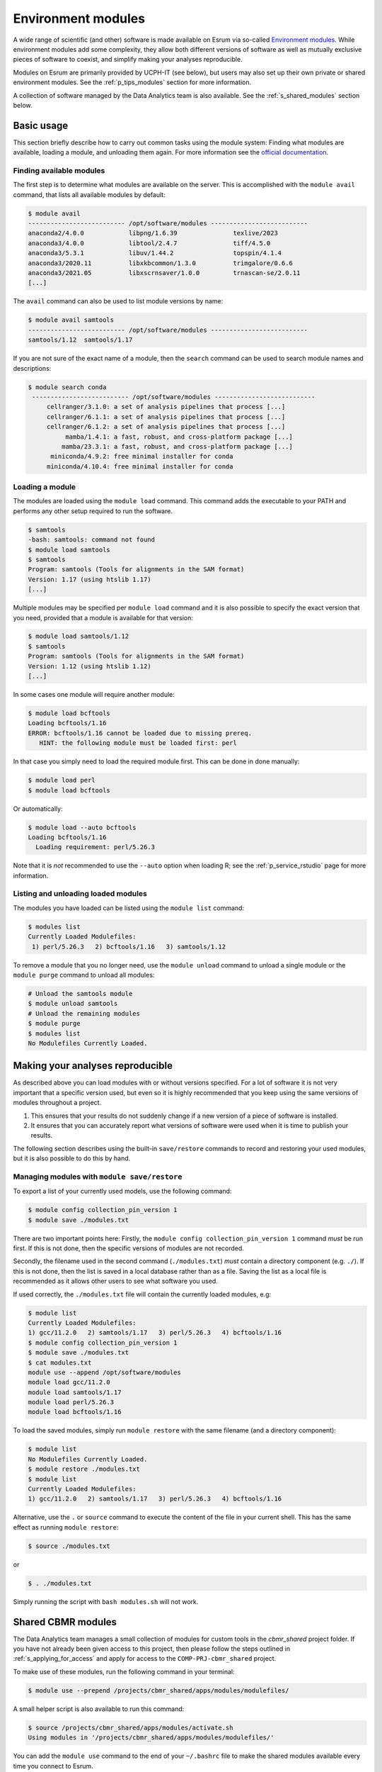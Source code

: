 .. _p_usage_modules:

#####################
 Environment modules
#####################

A wide range of scientific (and other) software is made available on
Esrum via so-called `Environment modules`_. While environment modules
add some complexity, they allow both different versions of software as
well as mutually exclusive pieces of software to coexist, and simplify
making your analyses reproducible.

Modules on Esrum are primarily provided by UCPH-IT (see below), but
users may also set up their own private or shared environment modules.
See the :ref:`p_tips_modules` section for more information.

A collection of software managed by the Data Analytics team is also
available. See the :ref:`s_shared_modules` section below.

*************
 Basic usage
*************

This section briefly describe how to carry out common tasks using the
module system: Finding what modules are available, loading a module, and
unloading them again. For more information see the `official
documentation`_.

Finding available modules
=========================

The first step is to determine what modules are available on the server.
This is accomplished with the ``module avail`` command, that lists all
available modules by default:

.. code:: shell

   $ module avail
   -------------------------- /opt/software/modules --------------------------
   anaconda2/4.0.0            libpng/1.6.39               texlive/2023
   anaconda3/4.0.0            libtool/2.4.7               tiff/4.5.0
   anaconda3/5.3.1            libuv/1.44.2                topspin/4.1.4
   anaconda3/2020.11          libxkbcommon/1.3.0          trimgalore/0.6.6
   anaconda3/2021.05          libxscrnsaver/1.0.0         trnascan-se/2.0.11
   [...]

The ``avail`` command can also be used to list module versions by name:

.. code:: shell

   $ module avail samtools
   -------------------------- /opt/software/modules --------------------------
   samtools/1.12  samtools/1.17

If you are not sure of the exact name of a module, then the ``search``
command can be used to search module names and descriptions:

.. code:: shell

   $ module search conda
    -------------------------- /opt/software/modules ---------------------------
        cellranger/3.1.0: a set of analysis pipelines that process [...]
        cellranger/6.1.1: a set of analysis pipelines that process [...]
        cellranger/6.1.2: a set of analysis pipelines that process [...]
             mamba/1.4.1: a fast, robust, and cross-platform package [...]
            mamba/23.3.1: a fast, robust, and cross-platform package [...]
         miniconda/4.9.2: free minimal installer for conda
        miniconda/4.10.4: free minimal installer for conda

Loading a module
================

The modules are loaded using the ``module load`` command. This command
adds the executable to your PATH and performs any other setup required
to run the software.

.. code:: shell

   $ samtools
   -bash: samtools: command not found
   $ module load samtools
   $ samtools
   Program: samtools (Tools for alignments in the SAM format)
   Version: 1.17 (using htslib 1.17)
   [...]

Multiple modules may be specified per ``module load`` command and it is
also possible to specify the exact version that you need, provided that
a module is available for that version:

.. code:: shell

   $ module load samtools/1.12
   $ samtools
   Program: samtools (Tools for alignments in the SAM format)
   Version: 1.12 (using htslib 1.12)
   [...]

In some cases one module will require another module:

.. code:: shell

   $ module load bcftools
   Loading bcftools/1.16
   ERROR: bcftools/1.16 cannot be loaded due to missing prereq.
      HINT: the following module must be loaded first: perl

In that case you simply need to load the required module first. This can
be done in done manually:

.. code:: shell

   $ module load perl
   $ module load bcftools

Or automatically:

.. code:: shell

   $ module load --auto bcftools
   Loading bcftools/1.16
     Loading requirement: perl/5.26.3

Note that it is *not* recommended to use the ``--auto`` option when
loading R; see the :ref:`p_service_rstudio` page for more information.

Listing and unloading loaded modules
====================================

The modules you have loaded can be listed using the ``module list``
command:

.. code:: shell

   $ modules list
   Currently Loaded Modulefiles:
    1) perl/5.26.3   2) bcftools/1.16   3) samtools/1.12

To remove a module that you no longer need, use the ``module unload``
command to unload a single module or the ``module purge`` command to
unload all modules:

.. code:: shell

   # Unload the samtools module
   $ module unload samtools
   # Unload the remaining modules
   $ module purge
   $ modules list
   No Modulefiles Currently Loaded.

***********************************
 Making your analyses reproducible
***********************************

As described above you can load modules with or without versions
specified. For a lot of software it is not very important that a
specific version used, but even so it is highly recommended that you
keep using the same versions of modules throughout a project.

#. This ensures that your results do not suddenly change if a new
   version of a piece of software is installed.
#. It ensures that you can accurately report what versions of software
   were used when it is time to publish your results.

The following section describes using the built-in ``save/restore``
commands to record and restoring your used modules, but it is also
possible to do this by hand.

Managing modules with ``module save/restore``
=============================================

To export a list of your currently used models, use the following
command:

.. code:: shell

   $ module config collection_pin_version 1
   $ module save ./modules.txt

There are two important points here: Firstly, the ``module config
collection_pin_version 1`` command *must* be run first. If this is not
done, then the specific versions of modules are not recorded.

Secondly, the filename used in the second command (``./modules.txt``)
*must* contain a directory component (e.g. ``./``). If this is not done,
then the list is saved in a local database rather than as a file. Saving
the list as a local file is recommended as it allows other users to see
what software you used.

If used correctly, the ``./modules.txt`` file will contain the currently
loaded modules, e.g:

.. code:: shell

   $ module list
   Currently Loaded Modulefiles:
   1) gcc/11.2.0   2) samtools/1.17   3) perl/5.26.3   4) bcftools/1.16
   $ module config collection_pin_version 1
   $ module save ./modules.txt
   $ cat modules.txt
   module use --append /opt/software/modules
   module load gcc/11.2.0
   module load samtools/1.17
   module load perl/5.26.3
   module load bcftools/1.16

To load the saved modules, simply run ``module restore`` with the same
filename (and a directory component):

.. code:: shell

   $ module list
   No Modulefiles Currently Loaded.
   $ module restore ./modules.txt
   $ module list
   Currently Loaded Modulefiles:
   1) gcc/11.2.0   2) samtools/1.17   3) perl/5.26.3   4) bcftools/1.16

Alternative, use the ``.`` or ``source`` command to execute the content
of the file in your current shell. This has the same effect as running
``module restore``:

.. code:: shell

   $ source ./modules.txt

or

.. code:: shell

   $ . ./modules.txt

Simply running the script with ``bash modules.sh`` will not work.

.. _s_shared_modules:

*********************
 Shared CBMR modules
*********************

The Data Analytics team manages a small collection of modules for custom
tools in the `cbmr_shared` project folder. If you have not already been
given access to this project, then please follow the steps outlined in
:ref:`s_applying_for_access` and apply for access to the
``COMP-PRJ-cbmr_shared`` project.

To make use of these modules, run the following command in your
terminal:

.. code-block:: shell

   $ module use --prepend /projects/cbmr_shared/apps/modules/modulefiles/

A small helper script is also available to run this command:

.. code-block:: shell

   $ source /projects/cbmr_shared/apps/modules/activate.sh
   Using modules in '/projects/cbmr_shared/apps/modules/modulefiles/'

You can add the ``module use`` command to the end of your ``~/.bashrc``
file to make the shared modules available every time you connect to
Esrum.

.. _s_requesting_missing_modules:

*****************************
 Requesting software modules
*****************************

If the software you need is not available as a module, or if the
specific version you need is not available as a module, then you you can
request it through UCPH-IT as described below. You are also welcome to
:ref:`p_contact` us if you need help determining the exact software
and/or versions you need to request, or if you have other questions.

To request software,

#. Login to the UCPH `IT Serviceportal`_.
#. Click the ``Create Ticket`` / ``Opret Sag`` button.
#. Tick/select the ``Research IT`` / ``Forsknings IT`` category in the
   category/filters list on the left side of the screen.
#. Click the ``Research Applications Counseling and Support`` /
   ``Forskningsapplikationer Rådgivning og support`` button.
#. Click the ``REQUEST`` / ``Bestil`` button.
#. List what software you wish to have installed in the "Please
   describe" text-box (see below).
#. Write "esrumhead01fl.unicph.domain" in the System name text-box.
#. Click the ``Review & submit`` / ``Gennemse & bestil`` button.
#. Review your ticket and then click the ``Submit`` / ``Bestil`` button.

Your request should include the following information:

#. The name of the software.
#. The specific version requested (if any).
#. The homepage of the software.

A request may look like the following:

.. code::

   Requesting the addition of environment modules for the following software:

   1. seqtk v1.4 (https://github.com/lh3/seqtk)
   2. jq v1.5 (https://stedolan.github.io/jq/)
   3. igzip v2.30.0 (https://github.com/intel/isa-l)

.. warning::

   If you are not an employee at CBMR you may not have permission to
   open a ticket as described above. In that case simply
   :ref:`p_contact` us with your request and we will forward it to
   UCPH-IT.

.. _environment modules: https://modules.sourceforge.net/

.. _it serviceportal: https://serviceportal.ku.dk/

.. _official documentation: https://modules.readthedocs.io/en/v4.5.2/
